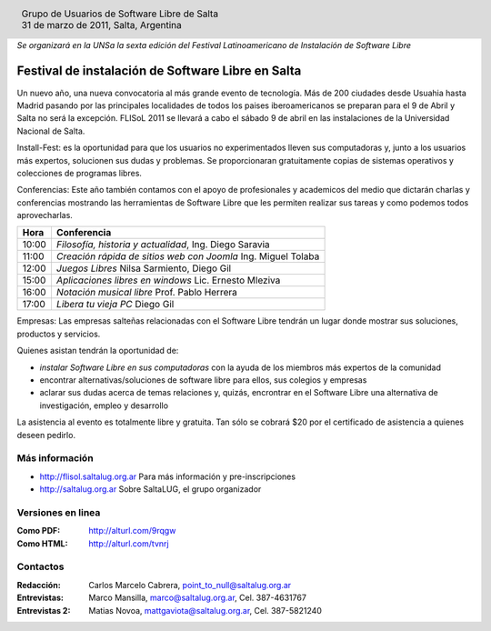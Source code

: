 
.. |logo| image:: ../saltalug64.png
.. |date| date:: 31 de marzo de 2011

.. header::

    .. class:: borderless
    .. class:: center
    .. class:: fullwidth

        +------+----------------------------------------------+
        |      | Grupo de Usuarios de Software Libre de Salta |
        ||logo|+----------------------------------------------+
        |      | |date|, Salta, Argentina                     |
        +------+----------------------------------------------+

*Se organizará en la UNSa la sexta edición del Festival Latinoamericano de
Instalación de Software Libre*

==================================================
Festival de instalación de Software Libre en Salta
==================================================

Un nuevo año, una nueva convocatoria al más grande evento de tecnología. Más de
200 ciudades desde Usuahia hasta Madrid pasando por las principales localidades
de todos los paises iberoamericanos se preparan para el 9 de Abril y Salta no
será la excepción. FLISoL 2011 se llevará a cabo el sábado 9 de abril en las
instalaciones de la Universidad Nacional de Salta.

Install-Fest: es la oportunidad para que los usuarios no experimentados lleven
sus computadoras y, junto a los usuarios más expertos, solucionen sus dudas y
problemas. Se proporcionaran gratuitamente copias de sistemas operativos y
colecciones de programas libres.

Conferencias: Este año también contamos con el apoyo de profesionales y
academicos del medio que dictarán charlas y conferencias mostrando las
herramientas de Software Libre que les permiten realizar sus tareas y como
podemos todos aprovecharlas.

===== =============================================================
Hora  Conferencia
===== =============================================================
10:00 *Filosofía, historia y actualidad*, Ing. Diego Saravia
11:00 *Creación rápida de sitios web con Joomla* Ing. Miguel Tolaba
12:00 *Juegos Libres* Nilsa Sarmiento, Diego Gil
15:00 *Aplicaciones libres en windows* Lic. Ernesto Mleziva
16:00 *Notación musical libre* Prof. Pablo Herrera
17:00 *Libera tu vieja PC* Diego Gil
===== =============================================================

Empresas: Las empresas salteñas relacionadas con el Software Libre tendrán un
lugar donde mostrar sus soluciones, productos y servicios.

Quienes asistan tendrán la oportunidad de:

- *instalar Software Libre en sus computadoras* con la ayuda de los miembros más
  expertos de la comunidad
- encontrar alternativas/soluciones de software libre para ellos, sus colegios y
  empresas
- aclarar sus dudas acerca de temas relaciones y, quizás, encrontrar en el
  Software Libre una alternativa de investigación, empleo y desarrollo

La asistencia al evento es totalmente libre y gratuita. Tan sólo se cobrará $20
por el certificado de asistencia a quienes deseen pedirlo.

Más información
===============

- http://flisol.saltalug.org.ar Para más información y pre-inscripciones
- http://saltalug.org.ar Sobre SaltaLUG, el grupo organizador

Versiones en linea
==================

:Como PDF: http://alturl.com/9rqgw 
:Como HTML: http://alturl.com/tvnrj


Contactos
=========

:Redacción:
    Carlos Marcelo Cabrera,
    point_to_null@saltalug.org.ar

:Entrevistas:
    Marco Mansilla,
    marco@saltalug.org.ar,
    Cel. 387-4631767

:Entrevistas 2:
    Matias Novoa,
    mattgaviota@saltalug.org.ar,
    Cel. 387-5821240
